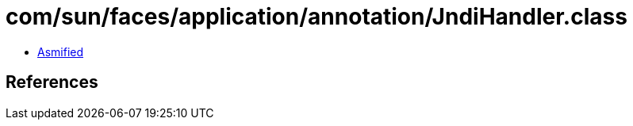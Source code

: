 = com/sun/faces/application/annotation/JndiHandler.class

 - link:JndiHandler-asmified.java[Asmified]

== References

